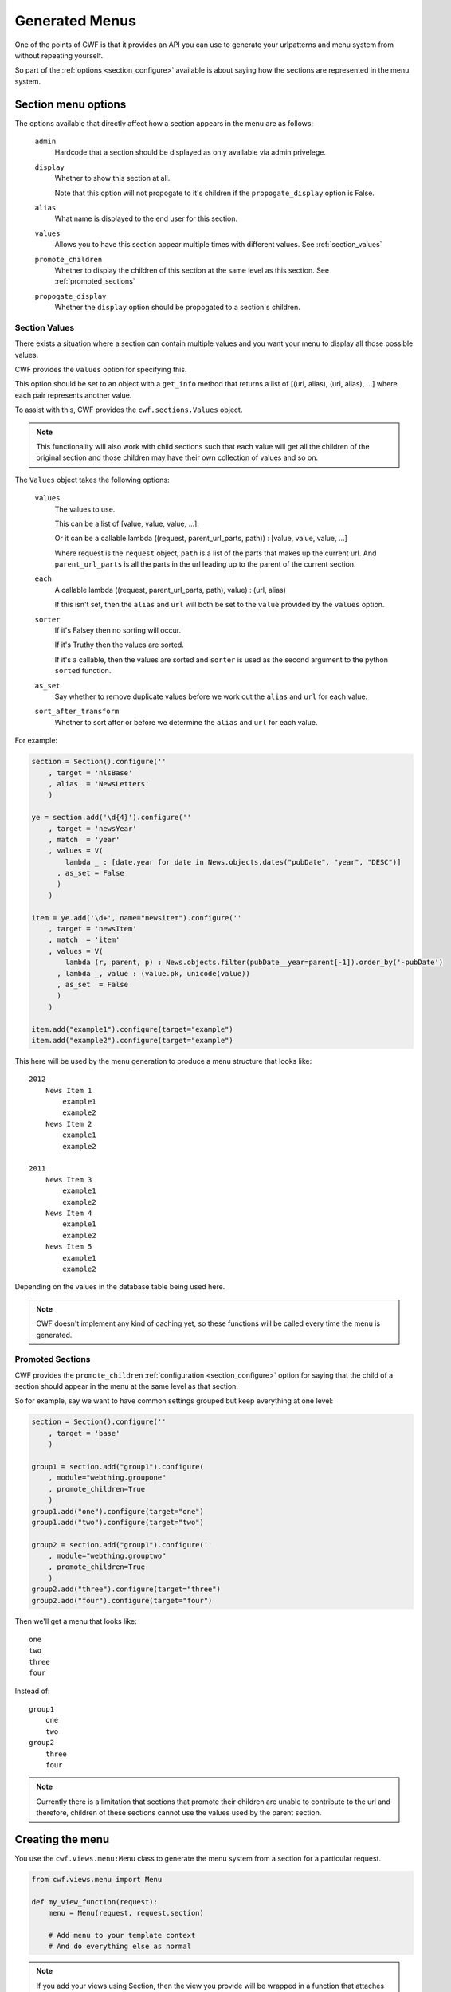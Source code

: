 .. _sections_menus:

Generated Menus
===============

One of the points of CWF is that it provides an API you can use to generate
your urlpatterns and menu system from without repeating yourself.

So part of the :ref:`options <section_configure>` available is about saying
how the sections are represented in the menu system.

.. _section_configure_menu:

Section menu options
--------------------

The options available that directly affect how a section appears in the
menu are as follows:

    ``admin``
        Hardcode that a section should be displayed as only available via
        admin privelege.

    ``display``
        Whether to show this section at all.

        Note that this option will not propogate to it's children if the
        ``propogate_display`` option is False.

    ``alias``
        What name is displayed to the end user for this section.

    ``values``
        Allows you to have this section appear multiple times
        with different values. See :ref:`section_values`

    ``promote_children``
        Whether to display the children of this section at the same level
        as this section. See :ref:`promoted_sections`

    ``propogate_display``
        Whether the ``display`` option should be propogated to a section's
        children.

.. _section_values:

Section Values
++++++++++++++

There exists a situation where a section can contain multiple values and you
want your menu to display all those possible values.

CWF provides the ``values`` option for specifying this.

This option should be set to an object with a ``get_info`` method that returns
a list of [(url, alias), (url, alias), ...] where each pair represents another
value.

To assist with this, CWF provides the ``cwf.sections.Values`` object.

.. note:: This functionality will also work with child sections such that each
  value will get all the children of the original section and those children may
  have their own collection of values and so on.

The ``Values`` object takes the following options:
    
    ``values``
        The values to use.

        This can be a list of [value, value, value, ...].

        Or it can be a callable 
        lambda ((request, parent_url_parts, path)) : [value, value, value, ...]

        Where request is the ``request`` object, ``path`` is a list of the parts
        that makes up the current url. And ``parent_url_parts`` is all the parts
        in the url leading up to the parent of the current section.

    ``each``
        A callable
        lambda ((request, parent_url_parts, path), value) : (url, alias)

        If this isn't set, then the ``alias`` and ``url`` will both be set
        to the ``value`` provided by the ``values`` option.

    ``sorter``
        If it's Falsey then no sorting will occur.

        If it's Truthy then the values are sorted.

        If it's a callable, then the values are sorted and ``sorter`` is used
        as the second argument to the python ``sorted`` function.

    ``as_set``
        Say whether to remove duplicate values before we work out the ``alias``
        and ``url`` for each value.

    ``sort_after_transform``
        Whether to sort after or before we determine the ``alias`` and ``url``
        for each value.

For example:

.. code-block:: python
    
    section = Section().configure(''
        , target = 'nlsBase'
        , alias  = 'NewsLetters'
        )

    ye = section.add('\d{4}').configure(''
        , target = 'newsYear'
        , match  = 'year'
        , values = V(
            lambda _ : [date.year for date in News.objects.dates("pubDate", "year", "DESC")]
          , as_set = False
          )
        )

    item = ye.add('\d+', name="newsitem").configure(''
        , target = 'newsItem'
        , match  = 'item'
        , values = V(
            lambda (r, parent, p) : News.objects.filter(pubDate__year=parent[-1]).order_by('-pubDate')
          , lambda _, value : (value.pk, unicode(value))
          , as_set  = False
          )
        )

    item.add("example1").configure(target="example")
    item.add("example2").configure(target="example")

This here will be used by the menu generation to produce a menu structure that
looks like::

    2012
        News Item 1
            example1
            example2
        News Item 2
            example1
            example2

    2011
        News Item 3
            example1
            example2
        News Item 4
            example1
            example2
        News Item 5
            example1
            example2

Depending on the values in the database table being used here.

.. note:: CWF doesn't implement any kind of caching yet, so these functions will
  be called every time the menu is generated.

.. _promoted_sections:

Promoted Sections
+++++++++++++++++

CWF provides the ``promote_children`` :ref:`configuration <section_configure>`
option for saying that the child of a section should appear in the menu at
the same level as that section.

So for example, say we want to have common settings grouped but keep everything
at one level:

.. code-block:: python

    section = Section().configure(''
        , target = 'base'
        )

    group1 = section.add("group1").configure(
        , module="webthing.groupone"
        , promote_children=True
        )
    group1.add("one").configure(target="one")
    group1.add("two").configure(target="two")

    group2 = section.add("group1").configure(''
        , module="webthing.grouptwo"
        , promote_children=True
        )
    group2.add("three").configure(target="three")
    group2.add("four").configure(target="four")

Then we'll get a menu that looks like::

    one
    two
    three
    four

Instead of::

    group1
        one
        two
    group2
        three
        four

.. note:: Currently there is a limitation that sections that promote their
  children are unable to contribute to the url and therefore, children of these
  sections cannot use the values used by the parent section.

Creating the menu
-----------------

You use the ``cwf.views.menu:Menu`` class to generate the menu system from a
section for a particular request.

.. code-block:: python

    from cwf.views.menu import Menu

    def my_view_function(request):
        menu = Menu(request, request.section)

        # Add menu to your template context
        # And do everything else as normal

.. note:: If you add your views using Section, then the view you provide will be
  wrapped in a function that attaches that ``section`` to the ``request`` object
  before calling your original view

Then in your template::

    # For the global navigation
    {% include "cwf/menu/base.html" with menu=menu.global_nav children_template="menu/base.html" ignore_children='True' %}

    # For the side navigation
    {% include "cwf/menu/base.html" with menu=menu.side_nav children_template="menu/base.html" %}

To understand how to make these templates available and how to customise them
, you should read the page on :ref:`menu_templates`.

